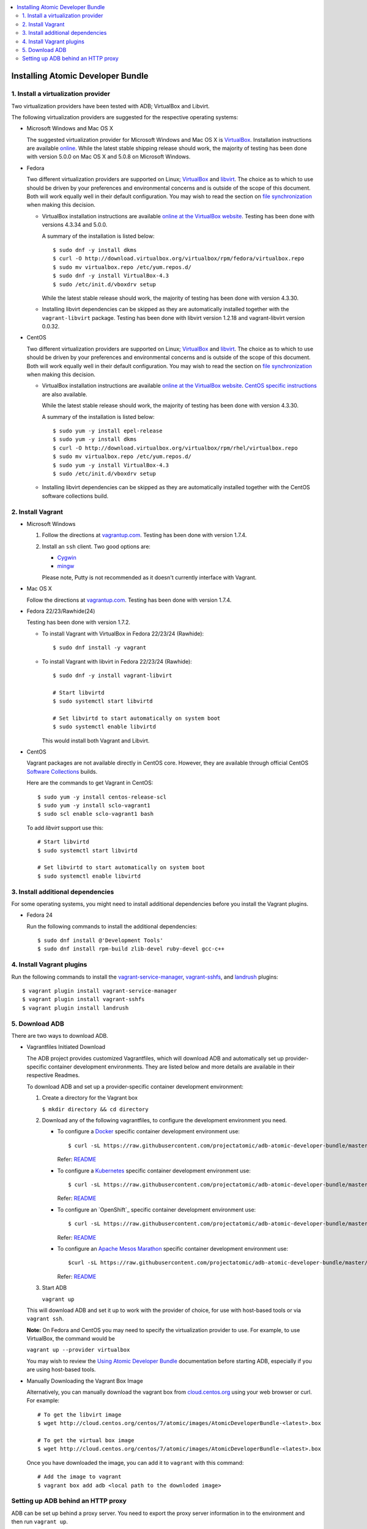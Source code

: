 .. contents::
   :local:
   :depth: 2
   :backlinks: none

======================================
Installing Atomic Developer Bundle
======================================

------------------------------------
1. Install a virtualization provider
------------------------------------

Two virtualization providers have been tested with ADB; VirtualBox and Libvirt.

The following virtualization providers are suggested for the respective operating systems:

* Microsoft Windows and Mac OS X

  The suggested virtualization provider for Microsoft Windows and Mac OS X is
  `VirtualBox`_. Installation instructions are available `online`_. While the
  latest stable shipping release should work, the majority of testing has been
  done with version 5.0.0 on Mac OS X and 5.0.8 on Microsoft Windows.

.. _VirtualBox: https://www.virtualbox.org
.. _online: https://www.virtualbox.org/manual/UserManual.html

* Fedora

  Two different virtualization providers are supported on Linux; `VirtualBox`_
  and `libvirt <http://libvirt.org/>`_. The choice as to which to use should be
  driven by your preferences and environmental concerns and is outside of the
  scope of this document. Both will work equally well in their default
  configuration. You may wish to read the section on `file synchronization`_ when
  making this decision.

  * VirtualBox installation instructions are available `online at the VirtualBox
    website`_. Testing has been done with versions 4.3.34 and 5.0.0.

    A summary of the installation is listed below::

      $ sudo dnf -y install dkms
      $ curl -O http://download.virtualbox.org/virtualbox/rpm/fedora/virtualbox.repo
      $ sudo mv virtualbox.repo /etc/yum.repos.d/
      $ sudo dnf -y install VirtualBox-4.3
      $ sudo /etc/init.d/vboxdrv setup

    While the latest stable release should work, the majority of testing has
    been done with version 4.3.30.

  * Installing libvirt dependencies can be skipped as they are automatically installed together with the ``vagrant-libvirt`` package.
    Testing has been done with libvirt version 1.2.18 and vagrant-libvirt
    version 0.0.32.

.. _file synchronization: https://github.com/projectatomic/adb-atomic-developer-bundle/blob/master/docs/using.rst#vagrant-bi-directional-folder-sync

* CentOS

  Two different virtualization providers are supported on Linux; `VirtualBox`_
  and `libvirt <http://libvirt.org/>`_. The choice as to which to use should be
  driven by your preferences and environmental concerns and is outside of the
  scope of this document. Both will work equally well in their default
  configuration. You may wish to read the section on `file synchronization`_ when
  making this decision.

  * VirtualBox installation instructions are available `online at the VirtualBox
    website`_. `CentOS specific instructions`_ are also available.

    While the latest stable release should work, the majority of testing has
    been done with version 4.3.30.

    A summary of the installation is listed below::

      $ sudo yum -y install epel-release
      $ sudo yum -y install dkms
      $ curl -O http://download.virtualbox.org/virtualbox/rpm/rhel/virtualbox.repo
      $ sudo mv virtualbox.repo /etc/yum.repos.d/
      $ sudo yum -y install VirtualBox-4.3
      $ sudo /etc/init.d/vboxdrv setup

  * Installing libvirt dependencies can be skipped as they are automatically
    installed together with the CentOS software collections build.

.. _CentOS specific instructions: https://wiki.centos.org/HowTos/Virtualization/VirtualBox
.. _online at the VirtualBox website: https://www.virtualbox.org/manual/ch02.html#startingvboxonlinux
.. _VirtualBox: https://www.virtualbox.org
.. _file synchronization: https://github.com/projectatomic/adb-atomic-developer-bundle/blob/master/docs/using.rst#vagrant-bi-directional-folder-sync

------------------
2. Install Vagrant
------------------

* Microsoft Windows

  1. Follow the directions at `vagrantup.com`_. Testing has been done with
     version 1.7.4.

  2. Install an ``ssh`` client. Two good options are:

     * `Cygwin <https://cygwin.com/install.html>`_
     * `mingw <http://www.mingw.org/>`_
     Please note, Putty is not recommended as it doesn't currently interface with Vagrant.

* Mac OS X

  Follow the directions at `vagrantup.com`_. Testing has been done with version
  1.7.4.

.. _vagrantup.com: https://docs.vagrantup.com/v2/installation/index.html

* Fedora 22/23/Rawhide(24)

  Testing has been done with version 1.7.2.

  * To install Vagrant with VirtualBox in Fedora 22/23/24 (Rawhide)::

    $ sudo dnf install -y vagrant

  * To install Vagrant with libvirt in Fedora 22/23/24 (Rawhide)::

      $ sudo dnf -y install vagrant-libvirt

      # Start libvirtd
      $ sudo systemctl start libvirtd

      # Set libvirtd to start automatically on system boot
      $ sudo systemctl enable libvirtd

    This would install both Vagrant and Libvirt.

* CentOS

  Vagrant packages are not available directly in CentOS core. However, they are
  available through official CentOS `Software Collections
  <http://softwarecollections.org>`_ builds.

  Here are the commands to get Vagrant in CentOS::

    $ sudo yum -y install centos-release-scl
    $ sudo yum -y install sclo-vagrant1
    $ sudo scl enable sclo-vagrant1 bash

  To add `libvirt` support use this::

    # Start libvirtd
    $ sudo systemctl start libvirtd

    # Set libvirtd to start automatically on system boot
    $ sudo systemctl enable libvirtd

----------------------------------
3. Install additional dependencies
----------------------------------

For some operating systems, you might need to install additional dependencies before you install the Vagrant plugins.

* Fedora 24

  Run the following commands to install the additional dependencies::

  $ sudo dnf install @'Development Tools'
  $ sudo dnf install rpm-build zlib-devel ruby-devel gcc-c++

--------------------------
4. Install Vagrant plugins
--------------------------

Run the following commands to install the `vagrant-service-manager`_, `vagrant-sshfs`_, and `landrush`_ plugins::

$ vagrant plugin install vagrant-service-manager
$ vagrant plugin install vagrant-sshfs
$ vagrant plugin install landrush

.. _vagrant-service-manager: https://github.com/projectatomic/vagrant-service-manager
.. _vagrant-sshfs: https://github.com/dustymabe/vagrant-sshfs
.. _landrush: https://github.com/vagrant-landrush/landrush

-------------------
5. Download ADB
-------------------

There are two ways to download ADB.

* Vagrantfiles Initiated Download

  The ADB project provides customized Vagrantfiles, which will download ADB
  and automatically set up provider-specific container development environments.
  They are listed below and more details are available in their respective Readmes.

  To download ADB and set up a provider-specific container development environment:

  1. Create a directory for the Vagrant box

     ``$ mkdir directory && cd directory``

  2. Download any of the following vagrantfiles, to configure the development environment you need.

     * To configure a `Docker`_ specific container development environment use::

       $ curl -sL https://raw.githubusercontent.com/projectatomic/adb-atomic-developer-bundle/master/components/centos/centos-docker-base-setup/Vagrantfile > Vagrantfile

       Refer: `README <../components/centos/centos-docker-base-setup/README.rst>`_


     * To configure a `Kubernetes`_ specific container development environment use::

       $ curl -sL https://raw.githubusercontent.com/projectatomic/adb-atomic-developer-bundle/master/components/centos/centos-k8s-singlenode-setup/Vagrantfile > Vagrantfile


       Refer: `README <../components/centos/centos-k8s-singlenode-setup/README.rst>`_


     * To configure an `OpenShift`_ specific container development environment use::

       $ curl -sL https://raw.githubusercontent.com/projectatomic/adb-atomic-developer-bundle/master/components/centos/centos-openshift-setup/Vagrantfile > Vagrantfile


       Refer: `README <../components/centos/centos-openshift-setup/README.rst>`_


     * To configure an `Apache Mesos Marathon`_ specific container development environment use::

       $curl -sL https://raw.githubusercontent.com/projectatomic/adb-atomic-developer-bundle/master/components/centos/centos-mesos-marathon-singlenode-setup/Vagrantfile > Vagrantfile


       Refer: `README <../components/centos/centos-mesos-marathon-singlenode-setup/README.rst>`_


  3. Start ADB

     ``vagrant up``

  This will download ADB and set it up to work with the provider of choice,
  for use with host-based tools or via ``vagrant ssh``.

  **Note:** On Fedora and CentOS you may need to specify the virtualization
  provider to use. For example, to use VirtualBox, the command would be

  ``vagrant up --provider virtualbox``


  You may wish to review the `Using Atomic Developer Bundle`_ documentation before
  starting ADB, especially if you are using host-based tools.

.. _Using Atomic Developer Bundle: docs/using.rst
.. _Docker: https://github.com/projectatomic/adb-atomic-developer-bundle/blob/master/components/centos/centos-docker-base-setup/Vagrantfile
.. _Kubernetes: https://github.com/projectatomic/adb-atomic-developer-bundle/blob/master/components/centos/centos-k8s-singlenode-setup/Vagrantfile
.. _OpenShift Origin: https://github.com/projectatomic/adb-atomic-developer-bundle/blob/master/components/centos/centos-openshift-setup/Vagrantfile
.. _Apache Mesos Marathon: https://github.com/projectatomic/adb-atomic-developer-bundle/blob/master/components/centos/centos-mesos-marathon-singlenode-setup/Vagrantfile

* Manually Downloading the Vagrant Box Image

  Alternatively, you can manually download the vagrant box from
  `cloud.centos.org <http://cloud.centos.org/centos/7/atomic/images/>`_ using
  your web browser or curl. For example::

    # To get the libvirt image
    $ wget http://cloud.centos.org/centos/7/atomic/images/AtomicDeveloperBundle-<latest>.box

    # To get the virtual box image
    $ wget http://cloud.centos.org/centos/7/atomic/images/AtomicDeveloperBundle-<latest>.box

  Once you have downloaded the image, you can add it to ``vagrant`` with this
  command::

    # Add the image to vagrant
    $ vagrant box add adb <local path to the downloded image>

-----------------------------------
Setting up ADB behind an HTTP proxy
-----------------------------------

ADB can be set up behind a proxy server. You need to export the proxy server
information in to the environment and then run ``vagrant up``.

**Note:** Currently, only HTTP and HTTPS proxy servers are supported.

For Linux, OS X and Windows Cygwin shell::

  export PROXY="<proxy_server>:<port>"
  export PROXY_USER="foo"
  export PROXY_PASSWORD="mysecretpass"

For Windows CMD or Powershell::

  setx PROXY="<proxy_server>:<port>"
  setx PROXY_USER="foo"
  setx PROXY_PASSWORD="mysecretpass"

At this point your Atomic Developer Bundle installation is complete. You can
find `ADB Usage Information <using.rst>`_ in the documentation directory.
